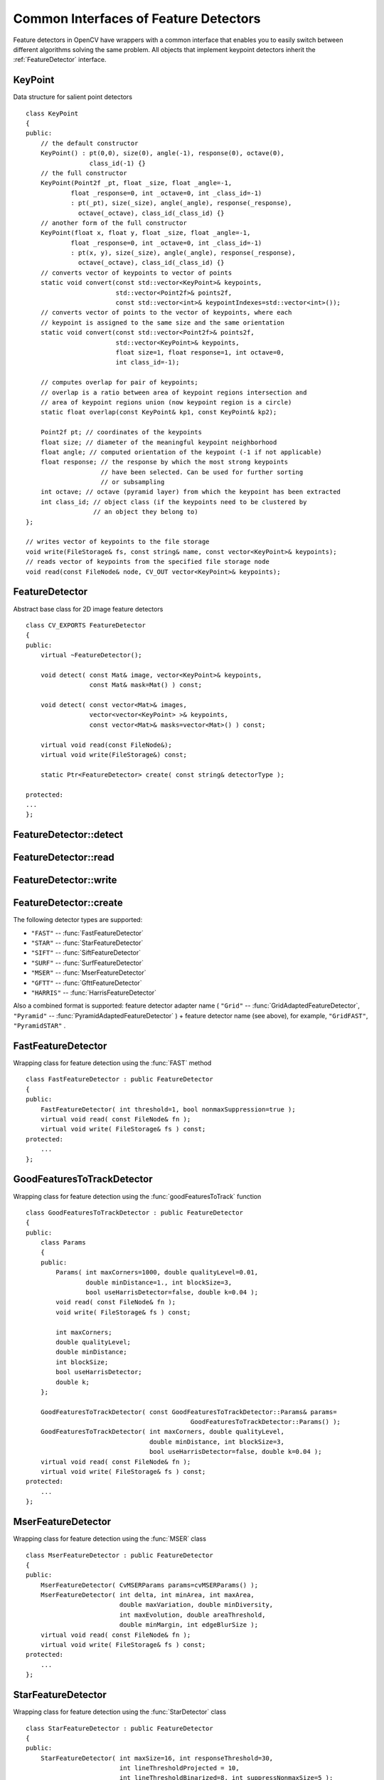 Common Interfaces of Feature Detectors
======================================

.. highlight:: cpp

Feature detectors in OpenCV have wrappers with a common interface that enables you to easily switch
between different algorithms solving the same problem. All objects that implement keypoint detectors
inherit the
:ref:`FeatureDetector` interface.

.. index:: KeyPoint

.. KeyPoint:

KeyPoint
--------
.. c:type:: KeyPoint

Data structure for salient point detectors ::

    class KeyPoint
    {
    public:
        // the default constructor
        KeyPoint() : pt(0,0), size(0), angle(-1), response(0), octave(0),
                     class_id(-1) {}
        // the full constructor
        KeyPoint(Point2f _pt, float _size, float _angle=-1,
                float _response=0, int _octave=0, int _class_id=-1)
                : pt(_pt), size(_size), angle(_angle), response(_response),
                  octave(_octave), class_id(_class_id) {}
        // another form of the full constructor
        KeyPoint(float x, float y, float _size, float _angle=-1,
                float _response=0, int _octave=0, int _class_id=-1)
                : pt(x, y), size(_size), angle(_angle), response(_response),
                  octave(_octave), class_id(_class_id) {}
        // converts vector of keypoints to vector of points
        static void convert(const std::vector<KeyPoint>& keypoints,
                            std::vector<Point2f>& points2f,
                            const std::vector<int>& keypointIndexes=std::vector<int>());
        // converts vector of points to the vector of keypoints, where each
        // keypoint is assigned to the same size and the same orientation
        static void convert(const std::vector<Point2f>& points2f,
                            std::vector<KeyPoint>& keypoints,
                            float size=1, float response=1, int octave=0,
                            int class_id=-1);

        // computes overlap for pair of keypoints;
        // overlap is a ratio between area of keypoint regions intersection and
        // area of keypoint regions union (now keypoint region is a circle)
        static float overlap(const KeyPoint& kp1, const KeyPoint& kp2);

        Point2f pt; // coordinates of the keypoints
        float size; // diameter of the meaningful keypoint neighborhood
        float angle; // computed orientation of the keypoint (-1 if not applicable)
        float response; // the response by which the most strong keypoints
                        // have been selected. Can be used for further sorting
                        // or subsampling
        int octave; // octave (pyramid layer) from which the keypoint has been extracted
        int class_id; // object class (if the keypoints need to be clustered by
                      // an object they belong to)
    };

    // writes vector of keypoints to the file storage
    void write(FileStorage& fs, const string& name, const vector<KeyPoint>& keypoints);
    // reads vector of keypoints from the specified file storage node
    void read(const FileNode& node, CV_OUT vector<KeyPoint>& keypoints);

..


.. index:: FeatureDetector

.. _FeatureDetector:

FeatureDetector
---------------
.. c:type:: FeatureDetector

Abstract base class for 2D image feature detectors ::

    class CV_EXPORTS FeatureDetector
    {
    public:
        virtual ~FeatureDetector();

        void detect( const Mat& image, vector<KeyPoint>& keypoints,
                     const Mat& mask=Mat() ) const;

        void detect( const vector<Mat>& images,
                     vector<vector<KeyPoint> >& keypoints,
                     const vector<Mat>& masks=vector<Mat>() ) const;

        virtual void read(const FileNode&);
        virtual void write(FileStorage&) const;

        static Ptr<FeatureDetector> create( const string& detectorType );

    protected:
    ...
    };


.. index:: FeatureDetector::detect

FeatureDetector::detect
---------------------------
.. c:function:: void FeatureDetector::detect( const Mat\& image,                                vector<KeyPoint>\& keypoints,                                 const Mat\& mask=Mat() ) const

    Detects keypoints in an image (first variant) or image set (second variant).

    :param image: Image.

    :param keypoints: Detected keypoints.

    :param mask: Mask specifying where to look for keypoints (optional). It must be a char matrix with non-zero values in the region of interest.

.. c:function:: void FeatureDetector::detect( const vector<Mat>\& images,                                                            vector<vector<KeyPoint> >\& keypoints,                                                             const vector<Mat>\& masks=vector<Mat>() ) const

    :param images: Image set.

    :param keypoints: Collection of keypoints detected in input images. ``keypoints[i]`` is a set of keypoints detected in ``images[i]`` .

    :param masks: Masks for each input image specifying where to look for keypoints (optional). ``masks[i]`` is a mask for ``images[i]`` .                     Each element of the ``masks``  vector must be a char matrix with non-zero values in the region of interest.

.. index:: FeatureDetector::read

FeatureDetector::read
-------------------------
.. c:function:: void FeatureDetector::read( const FileNode\& fn )

    Reads a feature detector object from a file node.

    :param fn: File node from which the detector is read.

.. index:: FeatureDetector::write

FeatureDetector::write
--------------------------
.. c:function:: void FeatureDetector::write( FileStorage\& fs ) const

    Writes a feature detector object to a file storage.

    :param fs: File storage where the detector is written.

.. index:: FeatureDetector::create

FeatureDetector::create
---------------------------
.. c:function:: Ptr<FeatureDetector> FeatureDetector::create( const string\& detectorType )

    Creates a feature detector of a given type with the default parameters (or using the default constructor).??

    :param detectorType: Feature detector type.

The following detector types are supported:

* ``"FAST"`` -- :func:`FastFeatureDetector`
* ``"STAR"`` -- :func:`StarFeatureDetector`
* ``"SIFT"`` -- :func:`SiftFeatureDetector`
* ``"SURF"`` -- :func:`SurfFeatureDetector`
* ``"MSER"`` -- :func:`MserFeatureDetector`
* ``"GFTT"`` -- :func:`GfttFeatureDetector`
* ``"HARRIS"`` -- :func:`HarrisFeatureDetector`

Also a combined format is supported: feature detector adapter name ( ``"Grid"`` --
:func:`GridAdaptedFeatureDetector`, ``"Pyramid"`` --
:func:`PyramidAdaptedFeatureDetector` ) + feature detector name (see above),
for example, ``"GridFAST"``, ``"PyramidSTAR"`` .

.. index:: FastFeatureDetector

.. _FastFeatureDetector:

FastFeatureDetector
-------------------
.. c:type:: FastFeatureDetector

Wrapping class for feature detection using the
:func:`FAST` method ::

    class FastFeatureDetector : public FeatureDetector
    {
    public:
        FastFeatureDetector( int threshold=1, bool nonmaxSuppression=true );
        virtual void read( const FileNode& fn );
        virtual void write( FileStorage& fs ) const;
    protected:
        ...
    };


.. index:: GoodFeaturesToTrackDetector

.. _GoodFeaturesToTrackDetector:

GoodFeaturesToTrackDetector
---------------------------
.. c:type:: GoodFeaturesToTrackDetector

Wrapping class for feature detection using the
:func:`goodFeaturesToTrack` function ::

    class GoodFeaturesToTrackDetector : public FeatureDetector
    {
    public:
        class Params
        {
        public:
            Params( int maxCorners=1000, double qualityLevel=0.01,
                    double minDistance=1., int blockSize=3,
                    bool useHarrisDetector=false, double k=0.04 );
            void read( const FileNode& fn );
            void write( FileStorage& fs ) const;

            int maxCorners;
            double qualityLevel;
            double minDistance;
            int blockSize;
            bool useHarrisDetector;
            double k;
        };

        GoodFeaturesToTrackDetector( const GoodFeaturesToTrackDetector::Params& params=
                                                GoodFeaturesToTrackDetector::Params() );
        GoodFeaturesToTrackDetector( int maxCorners, double qualityLevel,
                                     double minDistance, int blockSize=3,
                                     bool useHarrisDetector=false, double k=0.04 );
        virtual void read( const FileNode& fn );
        virtual void write( FileStorage& fs ) const;
    protected:
        ...
    };


.. index:: MserFeatureDetector

.. _MserFeatureDetector:

MserFeatureDetector
-------------------
.. c:type:: MserFeatureDetector

Wrapping class for feature detection using the
:func:`MSER` class ::

    class MserFeatureDetector : public FeatureDetector
    {
    public:
        MserFeatureDetector( CvMSERParams params=cvMSERParams() );
        MserFeatureDetector( int delta, int minArea, int maxArea,
                             double maxVariation, double minDiversity,
                             int maxEvolution, double areaThreshold,
                             double minMargin, int edgeBlurSize );
        virtual void read( const FileNode& fn );
        virtual void write( FileStorage& fs ) const;
    protected:
        ...
    };


.. index:: StarFeatureDetector

.. _StarFeatureDetector:

StarFeatureDetector
-------------------
.. c:type:: StarFeatureDetector

Wrapping class for feature detection using the
:func:`StarDetector` class ::

    class StarFeatureDetector : public FeatureDetector
    {
    public:
        StarFeatureDetector( int maxSize=16, int responseThreshold=30,
                             int lineThresholdProjected = 10,
                             int lineThresholdBinarized=8, int suppressNonmaxSize=5 );
        virtual void read( const FileNode& fn );
        virtual void write( FileStorage& fs ) const;
    protected:
        ...
    };


.. index:: SiftFeatureDetector

.. _SiftFeatureDetector:

SiftFeatureDetector
-------------------
.. c:type:: SiftFeatureDetector

Wrapping class for feature detection using the
:func:`SIFT` class ::

    class SiftFeatureDetector : public FeatureDetector
    {
    public:
        SiftFeatureDetector(
            const SIFT::DetectorParams& detectorParams=SIFT::DetectorParams(),
            const SIFT::CommonParams& commonParams=SIFT::CommonParams() );
        SiftFeatureDetector( double threshold, double edgeThreshold,
                             int nOctaves=SIFT::CommonParams::DEFAULT_NOCTAVES,
                             int nOctaveLayers=SIFT::CommonParams::DEFAULT_NOCTAVE_LAYERS,
                             int firstOctave=SIFT::CommonParams::DEFAULT_FIRST_OCTAVE,
                             int angleMode=SIFT::CommonParams::FIRST_ANGLE );
        virtual void read( const FileNode& fn );
        virtual void write( FileStorage& fs ) const;
    protected:
        ...
    };


.. index:: SurfFeatureDetector

.. _SurfFeatureDetector:

SurfFeatureDetector
-------------------
.. c:type:: SurfFeatureDetector

Wrapping class for feature detection using the
:func:`SURF` class ::

    class SurfFeatureDetector : public FeatureDetector
    {
    public:
        SurfFeatureDetector( double hessianThreshold = 400., int octaves = 3,
                             int octaveLayers = 4 );
        virtual void read( const FileNode& fn );
        virtual void write( FileStorage& fs ) const;
    protected:
        ...
    };


.. index:: GridAdaptedFeatureDetector

.. _GridAdaptedFeatureDetector:

GridAdaptedFeatureDetector
--------------------------
.. c:type:: GridAdaptedFeatureDetector

Class adapting a detector to partition the source image into a grid and detect points in each cell ::

    class GridAdaptedFeatureDetector : public FeatureDetector
    {
    public:
        /*
         * detector            Detector that will be adapted.
         * maxTotalKeypoints   Maximum count of keypoints detected on the image.
         *                     Only the strongest keypoints will be kept.
         * gridRows            Grid row count.
         * gridCols            Grid column count.
         */
        GridAdaptedFeatureDetector( const Ptr<FeatureDetector>& detector,
                                    int maxTotalKeypoints, int gridRows=4,
                                    int gridCols=4 );
        virtual void read( const FileNode& fn );
        virtual void write( FileStorage& fs ) const;
    protected:
        ...
    };


.. index:: PyramidAdaptedFeatureDetector

.. _PyramidAdaptedFeatureDetector:

PyramidAdaptedFeatureDetector
-----------------------------
.. c:type:: PyramidAdaptedFeatureDetector

Class adapting a detector to detect points over multiple levels of a Gaussian pyramid. Consider using this class for detectors that are not inherently scaled. ::

    class PyramidAdaptedFeatureDetector : public FeatureDetector
    {
    public:
        PyramidAdaptedFeatureDetector( const Ptr<FeatureDetector>& detector,
                                       int levels=2 );
        virtual void read( const FileNode& fn );
        virtual void write( FileStorage& fs ) const;
    protected:
        ...
    };


.. index:: DynamicAdaptedFeatureDetector

DynamicAdaptedFeatureDetector
-----------------------------

.. c:type:: DynamicAdaptedFeatureDetector

Adaptively adjusting detector that iteratively detects features until the desired number is found ::

       class DynamicAdaptedFeatureDetector: public FeatureDetector
       {
       public:
           DynamicAdaptedFeatureDetector( const Ptr<AdjusterAdapter>& adjaster,
               int min_features=400, int max_features=500, int max_iters=5 );
           ...
       };

If the detector is persisted, it will "remember" the parameters
used for the last detection. In this case, the detector may be used for consistent numbers
of keypoints in a set of temporally related images, such as video streams or
panorama series.

``DynamicAdaptedFeatureDetector``  uses another detector such as FAST or SURF to do the dirty work,
with the help of ``AdjusterAdapter`` .
If the detected number of features is not enough,??
``AdjusterAdapter`` adjusts the detection parameters so that the next detection 
results in more or less features.  This is repeated until either the number of desired features are found
or the parameters are maxed out.

Adapters can be easily implemented for any detector via the
``AdjusterAdapter`` interface.

Beware that this is not thread-safe since the adjustment of parameters breaks the const??
of the detection routine.

Here is a sample of how to create ``DynamicAdaptedFeatureDetector`` : ::

    //sample usage:
    //will create a detector that attempts to find
    //100 - 110 FAST Keypoints, and will at most run
    //FAST feature detection 10 times until that
    //number of keypoints are found
    Ptr<FeatureDetector> detector(new DynamicAdaptedFeatureDetector (100, 110, 10,
                                  new FastAdjuster(20,true)));



.. index:: DynamicAdaptedFeatureDetector::DynamicAdaptedFeatureDetector

DynamicAdaptedFeatureDetector::DynamicAdaptedFeatureDetector
----------------------------------------------------------------
.. c:function:: DynamicAdaptedFeatureDetector::DynamicAdaptedFeatureDetector(       const Ptr<AdjusterAdapter>\& adjaster,       int min_features,   int max_features,   int max_iters )

``DynamicAdaptedFeatureDetector`` constructor

    :param adjaster:  :func:`AdjusterAdapter`  that detects features and adjusts parameters.??parameter formatting is broken here

    :param min_features: Minimum desired number features.

    :param max_features: Maximum desired number of features.

    :param max_iters: Maximum number of times to try adjusting the feature detector parameters. For :func:`FastAdjuster` , this number can be high, but with ``Star`` or ``Surf`` , many iterations can be time-comsuming.  At each iteration the detector is rerun. 

.. index:: AdjusterAdapter

AdjusterAdapter
---------------

.. c:type:: AdjusterAdapter

Class providing an interface for adjusting parameters of a feature detector. This interface is used by :func:`DynamicAdaptedFeatureDetector` . It is a wrapper for :func:`FeatureDetector` that enables adjusting parameters after detection.?? ::
  
     class AdjusterAdapter: public FeatureDetector
     {
     public:
         virtual ~AdjusterAdapter() {}
         virtual void tooFew(int min, int n_detected) = 0;
         virtual void tooMany(int max, int n_detected) = 0;
         virtual bool good() const = 0;
     };


See
:func:`FastAdjuster`,
:func:`StarAdjuster`,
:func:`SurfAdjuster` for concrete implementations.


.. index:: AdjusterAdapter::tooFew

AdjusterAdapter::tooFew
---------------------------
.. c:function:: virtual void tooFew(int min, int n_detected) = 0

	Adjusts the detector parameters to detect more features.

    :param min: Minimum desired number of features.

    :param n_detected: Number of features detected during the latest run.

Example: ::

    void FastAdjuster::tooFew(int min, int n_detected)
    {
            thresh_--;
    }


.. index:: AdjusterAdapter::tooMany

AdjusterAdapter::tooMany
----------------------------
.. c:function:: virtual void tooMany(int max, int n_detected) = 0

    Adjusts the detector parameters detect less features.

    :param max: Maximum desired number of features.

    :param n_detected: Number of features detected during the latest run.

Example: ::

    void FastAdjuster::tooMany(int min, int n_detected)
    {
            thresh_++;
    }


.. index:: AdjusterAdapter::good

AdjusterAdapter::good
-------------------------
.. c:function:: virtual bool good() const = 0

    Returns false if the detector parameters cannot be adjusted any more. 

Example: ::

        bool FastAdjuster::good() const
        {
                return (thresh_ > 1) && (thresh_ < 200);
        }


.. index:: FastAdjuster

FastAdjuster
------------

.. c:type:: FastAdjuster

:func:`AdjusterAdapter` for :func:`FastFeatureDetector`. This class decrements or increments the threshhold by 1.?? ::

        class FastAdjuster FastAdjuster: public AdjusterAdapter
        {
        public:
                FastAdjuster(int init_thresh = 20, bool nonmax = true);
                ...
        };

.. index:: StarAdjuster

StarAdjuster
------------

.. c:type:: StarAdjuster

:func:`AdjusterAdapter` for :func:`StarFeatureDetector` .  This class adjusts the ``responseThreshhold`` of ``StarFeatureDetector`` .  ::

        class StarAdjuster: public AdjusterAdapter
        {
                StarAdjuster(double initial_thresh = 30.0);
                ...
        };

.. index:: SurfAdjuster

SurfAdjuster
------------

.. c:type:: SurfAdjuster

:func:`AdjusterAdapter` for :func:`SurfFeatureDetector` .  This class adjusts the ``hessianThreshold`` of ``SurfFeatureDetector`` . ::

        class SurfAdjuster: public SurfAdjuster
        {
                SurfAdjuster();
                ...
        };

.. index:: FeatureDetector

FeatureDetector
---------------
.. c:type:: FeatureDetector

Abstract base class for 2D image feature detectors ::

    class CV_EXPORTS FeatureDetector
    {
    public:
        virtual ~FeatureDetector();

        void detect( const Mat& image, vector<KeyPoint>& keypoints,
                     const Mat& mask=Mat() ) const;

        void detect( const vector<Mat>& images,
                     vector<vector<KeyPoint> >& keypoints,
                     const vector<Mat>& masks=vector<Mat>() ) const;

        virtual void read(const FileNode&);
        virtual void write(FileStorage&) const;

        static Ptr<FeatureDetector> create( const string& detectorType );

    protected:
    ...
    };


.. index:: FeatureDetector::detect

FeatureDetector::detect
---------------------------
.. c:function:: void FeatureDetector::detect( const Mat\& image,                                vector<KeyPoint>\& keypoints,                                 const Mat\& mask=Mat() ) const

    Detects keypoints in an image (first variant) or image set (second variant).

    :param image: Image.

    :param keypoints: Detected keypoints.

    :param mask: Mask specifying where to look for keypoints (optional). It must be a char matrix
                             with non-zero values in the region of interest.

.. c:function:: void FeatureDetector::detect( const vector<Mat>\& images,                                                            vector<vector<KeyPoint> >\& keypoints,                                                             const vector<Mat>\& masks=vector<Mat>() ) const

    :param images: Image set.

    :param keypoints: Collection of keypoints detected in an input image. ``keypoints[i]`` is a set of keypoints detected in ``images[i]`` .

    :param masks: Masks for each input image specifying where to look for keypoints (optional). ``masks[i]`` is a mask for ``images[i]`` .
                      Each element of  ``masks``  vector must be a char matrix with non-zero values in the region of interest.

.. index:: FeatureDetector::read

FeatureDetector::read
-------------------------
.. c:function:: void FeatureDetector::read( const FileNode\& fn )

    Reads a feature detector object from a file node.

    :param fn: File node from which the detector is read.

.. index:: FeatureDetector::write

FeatureDetector::write
--------------------------
.. c:function:: void FeatureDetector::write( FileStorage\& fs ) const

    Writes a feature detector object to a file storage.

    :param fs: File storage where the detector is written.

.. index:: FeatureDetector::create

FeatureDetector::create
---------------------------
.. c:function:: Ptr<FeatureDetector> FeatureDetector::create( const string\& detectorType )??

    Creates a feature detector of a given type with the default parameters (or using the default constructor).??

    :param detectorType: Feature detector type.

Now the following detector types are supported:
 * ``"FAST"`` -- :func:`FastFeatureDetector`
 * ``"STAR"`` -- :func:`StarFeatureDetector`
 * ``"SIFT"`` -- :func:`SiftFeatureDetector`
 * ``"SURF"`` -- :func:`SurfFeatureDetector`
 * ``"MSER"`` -- :func:`MserFeatureDetector`
 * ``"GFTT"`` -- :func:`GfttFeatureDetector`
 * ``"HARRIS"`` -- :func:`HarrisFeatureDetector`

A combined format is also supported: feature detector adapter name ( ``"Grid"`` --
:func:`GridAdaptedFeatureDetector` , ``"Pyramid"`` --
:func:`PyramidAdaptedFeatureDetector` ) + feature detector name (see above),
for example, ``"GridFAST"`` , ``"PyramidSTAR"`` .

.. index:: FastFeatureDetector

FastFeatureDetector
-------------------
.. c:type:: FastFeatureDetector

Wrapping class for feature detection using the
:func:`FAST` method ::

    class FastFeatureDetector : public FeatureDetector
    {
    public:
        FastFeatureDetector( int threshold=1, bool nonmaxSuppression=true );
        virtual void read( const FileNode& fn );
        virtual void write( FileStorage& fs ) const;
    protected:
        ...
    };


.. index:: GoodFeaturesToTrackDetector

GoodFeaturesToTrackDetector
---------------------------
.. c:type:: GoodFeaturesToTrackDetector

 Wrapping class for feature detection using the :func:`goodFeaturesToTrack` function ::

    class GoodFeaturesToTrackDetector : public FeatureDetector
    {
    public:
        class Params
        {
        public:
            Params( int maxCorners=1000, double qualityLevel=0.01,
                    double minDistance=1., int blockSize=3,
                    bool useHarrisDetector=false, double k=0.04 );
            void read( const FileNode& fn );
            void write( FileStorage& fs ) const;

            int maxCorners;
            double qualityLevel;
            double minDistance;
            int blockSize;
            bool useHarrisDetector;
            double k;
        };

        GoodFeaturesToTrackDetector( const GoodFeaturesToTrackDetector::Params& params=
                                                GoodFeaturesToTrackDetector::Params() );
        GoodFeaturesToTrackDetector( int maxCorners, double qualityLevel,
                                     double minDistance, int blockSize=3,
                                     bool useHarrisDetector=false, double k=0.04 );
        virtual void read( const FileNode& fn );
        virtual void write( FileStorage& fs ) const;
    protected:
        ...
    };


.. index:: MserFeatureDetector

MserFeatureDetector
-------------------
.. c:type:: MserFeatureDetector

 Wrapping class for feature detection using the :func:`MSER` class ::

    class MserFeatureDetector : public FeatureDetector
    {
    public:
        MserFeatureDetector( CvMSERParams params=cvMSERParams() );
        MserFeatureDetector( int delta, int minArea, int maxArea,
                             double maxVariation, double minDiversity,
                             int maxEvolution, double areaThreshold,
                             double minMargin, int edgeBlurSize );
        virtual void read( const FileNode& fn );
        virtual void write( FileStorage& fs ) const;
    protected:
        ...
    };


.. index:: StarFeatureDetector

StarFeatureDetector
-------------------
.. c:type:: StarFeatureDetector

Wrapping class for feature detection using the :func:`StarDetector` class ::

    class StarFeatureDetector : public FeatureDetector
    {
    public:
        StarFeatureDetector( int maxSize=16, int responseThreshold=30,
                             int lineThresholdProjected = 10,
                             int lineThresholdBinarized=8, int suppressNonmaxSize=5 );
        virtual void read( const FileNode& fn );
        virtual void write( FileStorage& fs ) const;
    protected:
        ...
    };


.. index:: SiftFeatureDetector

SiftFeatureDetector
-------------------
.. c:type:: SiftFeatureDetector

Wrapping class for feature detection using the :func:`SIFT` class ::

    class SiftFeatureDetector : public FeatureDetector
    {
    public:
        SiftFeatureDetector(
            const SIFT::DetectorParams& detectorParams=SIFT::DetectorParams(),
            const SIFT::CommonParams& commonParams=SIFT::CommonParams() );
        SiftFeatureDetector( double threshold, double edgeThreshold,
                             int nOctaves=SIFT::CommonParams::DEFAULT_NOCTAVES,
                             int nOctaveLayers=SIFT::CommonParams::DEFAULT_NOCTAVE_LAYERS,
                             int firstOctave=SIFT::CommonParams::DEFAULT_FIRST_OCTAVE,
                             int angleMode=SIFT::CommonParams::FIRST_ANGLE );
        virtual void read( const FileNode& fn );
        virtual void write( FileStorage& fs ) const;
    protected:
        ...
    };


.. index:: SurfFeatureDetector

SurfFeatureDetector
-------------------
.. c:type:: SurfFeatureDetector

Wrapping class for feature detection using the :func:`SURF` class ::

    class SurfFeatureDetector : public FeatureDetector
    {
    public:
        SurfFeatureDetector( double hessianThreshold = 400., int octaves = 3,
                             int octaveLayers = 4 );
        virtual void read( const FileNode& fn );
        virtual void write( FileStorage& fs ) const;
    protected:
        ...
    };


.. index:: GridAdaptedFeatureDetector

GridAdaptedFeatureDetector
--------------------------
.. c:type:: GridAdaptedFeatureDetector

Class adapting a detector to partition the source image into a grid and detect points in each cell ::

    class GridAdaptedFeatureDetector : public FeatureDetector
    {
    public:
        /*
         * detector            Detector that will be adapted.
         * maxTotalKeypoints   Maximum count of keypoints detected on the image.
         *                     Only the strongest keypoints are kept.
         * gridRows            Grid row count.
         * gridCols            Grid column count.
         */
        GridAdaptedFeatureDetector( const Ptr<FeatureDetector>& detector,
                                    int maxTotalKeypoints, int gridRows=4,
                                    int gridCols=4 );
        virtual void read( const FileNode& fn );
        virtual void write( FileStorage& fs ) const;
    protected:
        ...
    };


.. index:: PyramidAdaptedFeatureDetector

PyramidAdaptedFeatureDetector
-----------------------------
.. c:type:: PyramidAdaptedFeatureDetector

Class adapting a detector to detect points over multiple levels of a Gaussian pyramid. Consider using this class for detectors that are not inherently scaled. ::

    class PyramidAdaptedFeatureDetector : public FeatureDetector
    {
    public:
        PyramidAdaptedFeatureDetector( const Ptr<FeatureDetector>& detector,
                                       int levels=2 );
        virtual void read( const FileNode& fn );
        virtual void write( FileStorage& fs ) const;
    protected:
        ...
    };


.. index:: DynamicAdaptedFeatureDetector

DynamicAdaptedFeatureDetector
-----------------------------

.. c:type:: DynamicAdaptedFeatureDetector

Adaptively adjusting detector that iteratively detects features until the desired number is found. ::

    class DynamicAdaptedFeatureDetector: public FeatureDetector
    {
    public:
        DynamicAdaptedFeatureDetector( const Ptr<AdjusterAdapter>& adjaster,
            int min_features=400, int max_features=500, int max_iters=5 );
        ...
    };


If the detector is persisted, it "remembers" the parameters
used on the last detection. In this case, the detector may be used for consistent numbers
of keypoints in a set of images that are temporally related, such as video streams or
panorama series.

``DynamicAdaptedFeatureDetector`` uses another detector such as FAST or SURF to do the dirty work,
with the help of ``AdjusterAdapter`` .
If the number of detected features is not enough,
``AdjusterAdapter`` adjusts the detection parameters so that the next detection 
results in a bigger or smaller number of features.  This is repeated until either the number of desired features are found
or the parameters are maxed out.

Adapters can easily be implemented for any detector via the
``AdjusterAdapter`` interface.

Beware that this is not thread safe as the adjustment of parameters breaks the const??
of the detection routine.

Example of creating ``DynamicAdaptedFeatureDetector``: ::

    //sample usage:
    //will create a detector that attempts to find
    //100 - 110 FAST Keypoints, and will at most run
    //FAST feature detection 10 times until that
    //number of keypoints are found
    Ptr<FeatureDetector> detector(new DynamicAdaptedFeatureDetector (100, 110, 10,
                                  new FastAdjuster(20,true)));

.. index:: DynamicAdaptedFeatureDetector::DynamicAdaptedFeatureDetector

DynamicAdaptedFeatureDetector::DynamicAdaptedFeatureDetector
----------------------------------------------------------------
.. c:function:: DynamicAdaptedFeatureDetector::DynamicAdaptedFeatureDetector(       const Ptr<AdjusterAdapter>\& adjaster,       int min_features,   int max_features,   int max_iters )

	Provides the ``DynamicAdaptedFeatureDetector`` constructor.??

    :param adjaster:  :func:`AdjusterAdapter`  that detects features and adjusts parameters.??formatting issue again

    :param min_features: Minimum desired number features.

    :param max_features: Maximum desired number of features.

    :param max_iters: Maximum number of times to try adjusting the feature detector parameters. For  :func:`FastAdjuster` , this number can be high, but with ``Star`` or ``Surf`` , many iterations can be time-consuming.  At each iteration the detector is rerun. 

.. index:: AdjusterAdapter

AdjusterAdapter
---------------

.. c:type:: AdjusterAdapter

Class providing an interface for adjusting parameters of a feature detector. This interface is used by :func:`DynamicAdaptedFeatureDetector` . It is a wrapper for :func:`FeatureDetector` that enables adjusting parameters after detection. ::
  
      class AdjusterAdapter: public FeatureDetector
      {
      public:
          virtual ~AdjusterAdapter() {}
          virtual void tooFew(int min, int n_detected) = 0;
          virtual void tooMany(int max, int n_detected) = 0;
          virtual bool good() const = 0;
      };  

See
:func:`FastAdjuster`,
:func:`StarAdjuster`,
:func:`SurfAdjuster` for concrete implementations.

.. index:: AdjusterAdapter::tooFew

AdjusterAdapter::tooFew
---------------------------
.. c:function:: virtual void tooFew(int min, int n_detected) = 0

	Adjusts the detector parameters to detect more features.

    :param min: Minimum desired number of features.

    :param n_detected: Number of features detected during the latest run.

Example: ::

    void FastAdjuster::tooFew(int min, int n_detected)
    {
            thresh_--;
    }


.. index:: AdjusterAdapter::tooMany

AdjusterAdapter::tooMany
----------------------------
.. c:function:: virtual void tooMany(int max, int n_detected) = 0

    Too many features were detected so, adjust the detector parameters accordingly - so that the next detection detects less features.

    :param max: This maximum desired number features.

    :param n_detected: The actual number detected last run.

An example implementation of this is ::

    void FastAdjuster::tooMany(int min, int n_detected)
    {
            thresh_++;
    }


.. index:: AdjusterAdapter::good

AdjusterAdapter::good
-------------------------
.. c:function:: virtual bool good() const = 0

    Are params maxed out or still valid? Returns false if the parameters can't be adjusted any more. An example implementation of this is ::

        bool FastAdjuster::good() const
        {
            return (thresh > 1) && (thresh < 200);
        }

.. index:: FastAdjuster

FastAdjuster
------------

.. c:type:: FastAdjuster

  :func:`AdjusterAdapter` for the :func:`FastFeatureDetector`. This will basically decrement or increment the threshhold by 1 ::

    class FastAdjuster FastAdjuster: public AdjusterAdapter
    {
    public:
            FastAdjuster(int init_thresh = 20, bool nonmax = true);
            ...
    };


.. index:: StarAdjuster

StarAdjuster
------------

.. c:type:: StarAdjuster

  :func:`AdjusterAdapter` for the :func:`StarFeatureDetector` .  This adjusts the responseThreshhold of StarFeatureDetector. ::

    class StarAdjuster: public AdjusterAdapter
    {
            StarAdjuster(double initial_thresh = 30.0);
            ...
    };


.. index:: SurfAdjuster

SurfAdjuster
------------

.. c:type:: SurfAdjuster

  :func:`AdjusterAdapter` for the :func:`SurfFeatureDetector` .  This adjusts the hessianThreshold of SurfFeatureDetector. ::

    class SurfAdjuster: public SurfAdjuster
    {
            SurfAdjuster();
            ...
    };

..

